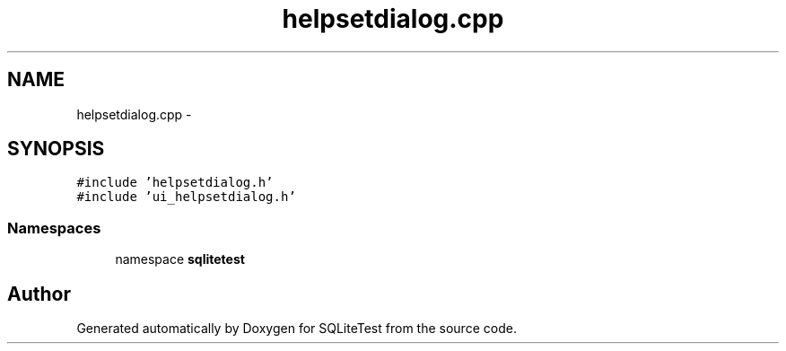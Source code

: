 .TH "helpsetdialog.cpp" 3 "Tue Nov 13 2012" "Version 0.3.0a" "SQLiteTest" \" -*- nroff -*-
.ad l
.nh
.SH NAME
helpsetdialog.cpp \- 
.SH SYNOPSIS
.br
.PP
\fC#include 'helpsetdialog\&.h'\fP
.br
\fC#include 'ui_helpsetdialog\&.h'\fP
.br

.SS "Namespaces"

.in +1c
.ti -1c
.RI "namespace \fBsqlitetest\fP"
.br
.in -1c
.SH "Author"
.PP 
Generated automatically by Doxygen for SQLiteTest from the source code\&.
